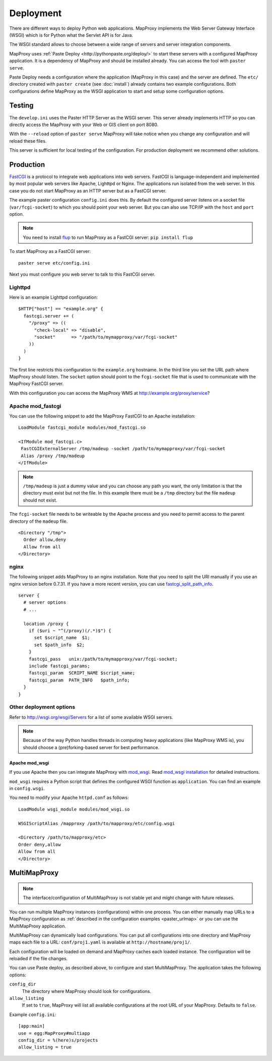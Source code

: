 Deployment
==========

There are different ways to deploy Python web applications. MapProxy implements the Web Server Gateway Interface (WSGI) which is for Python what the Servlet API is for Java. 

The WSGI standard allows to choose between a wide range of servers and server integration components.

MapProxy uses :ref:`Paste Deploy <http://pythonpaste.org/deploy/>` to start these servers with a configured MapProxy application. It is a dependency of MapProxy and should be installed already. You can access the tool with ``paster serve``.

Paste Deploy needs a configuration where the application (MapProxy in this case) and the server are defined. The ``etc/`` directory created with ``paster create`` (see :doc:`install`) already contains two example configurations.
Both configurations define MapProxy as the WSGI application to start and setup some configuration options.

Testing
-------

The ``develop.ini`` uses the Paster HTTP Server as the WSGI server. This server already implements HTTP so you can directly access the MapProxy with your Web or GIS client on port 8080.

With the ``--reload`` option of ``paster serve`` MapProxy will take notice when you change any configuration and will reload these files.

This server is sufficient for local testing of the configuration. For production deployment we recommend other solutions.

Production
----------

`FastCGI`_ is a protocol to integrate web applications into web servers.
FastCGI is language-independent and implemented by most popular web servers like Apache, Lighttpd or Nginx. The applications run isolated from the web server. In this case you do not start MapProxy as an HTTP server but as a FastCGI server.

The example paster configuration ``config.ini`` does this. By default the configured server listens on a socket file (``var/fcgi-socket``) to which you should point your web server. But you can also use TCP/IP with the ``host`` and ``port`` option.

.. note:: You need to install `flup <http://pypi.python.org/pypi/flup/>`_ to run MapProxy as a FastCGI server:
          ``pip install flup``

To start MapProxy as a FastCGI server::

  paster serve etc/config.ini

Next you must configure you web server to talk to this FastCGI server.

.. _`FastCGI`: http://www.fastcgi.com/

.. index:: lighttpd

Lighttpd
""""""""

Here is an example Lighttpd configuration::

  $HTTP["host"] == "example.org" {
    fastcgi.server += (
      "/proxy" => ((
        "check-local" => "disable",
        "socket"      => "/path/to/mymapproxy/var/fcgi-socket"
      ))
    )
  }

The first line restricts this configuration to the ``example.org`` hostname. In the third line you set the URL path where MapProxy should listen. The ``socket`` option should point to the ``fcgi-socket`` file that is used to communicate with the MapProxy FastCGI server.

With this configuration you can access the MapProxy WMS at http://example.org/proxy/service?

.. index:: mod_fastcgi, Apache

Apache mod_fastcgi
""""""""""""""""""

You can use the following snippet to add the MapProxy FastCGI to an Apache installation::

  LoadModule fastcgi_module modules/mod_fastcgi.so

  <IfModule mod_fastcgi.c>
   FastCGIExternalServer /tmp/madeup -socket /path/to/mymapproxy/var/fcgi-socket
   Alias /proxy /tmp/madeup
  </IfModule>

.. note:: ``/tmp/madeup`` is just a dummy value and you can choose any path you want, the only limitation is that the directory must exist but not the file. In this example there must be a ``/tmp`` directory but the file ``madeup`` should not exist.

The ``fcgi-socket`` file needs to be writeable by the Apache process and you need to permit access to the parent directory of the ``madeup`` file. 

::

  <Directory "/tmp">
    Order allow,deny
    Allow from all
  </Directory>

.. index:: nginx

nginx
"""""

The following snippet adds MapProxy to an nginx installation. Note that you need to split the URI manually if you use an nginx version before 0.7.31. If you have a more recent version, you can use `fastcgi_split_path_info <http://wiki.nginx.org/NginxHttpFcgiModule#fastcgi_split_path_info>`_.

::

  server {
    # server options
    # ...
    
    location /proxy {
      if ($uri ~ "^(/proxy)(/.*)$") {
        set $script_name  $1;
        set $path_info  $2;
      }
      fastcgi_pass   unix:/path/to/mymapproxy/var/fcgi-socket;
      include fastcgi_params;
      fastcgi_param  SCRIPT_NAME $script_name;
      fastcgi_param  PATH_INFO   $path_info;
    }
  }


Other deployment options
""""""""""""""""""""""""

Refer to http://wsgi.org/wsgi/Servers for a list of some available WSGI servers. 

.. note::
  Because of the way Python handles threads in computing heavy applications (like MapProxy WMS is), you should choose a (pre)forking-based server for best performance.

.. index:: mod_wsgi, Apache

Apache mod_wsgi
^^^^^^^^^^^^^^^

If you use Apache then you can integrate MapProxy with `mod_wsgi`_. Read `mod_wsgi installation`_ for detailed instructions. 

.. versionadded:: 0.9.1

``mod_wsgi`` requires a Python script that defines the configured WSGI function as ``application``. You can find an example in ``config.wsgi``.

You need to modify your Apache ``httpd.conf`` as follows::

  LoadModule wsgi_module modules/mod_wsgi.so

  WSGIScriptAlias /mapproxy /path/to/mapproxy/etc/config.wsgi

  <Directory /path/to/mapproxy/etc>
  Order deny,allow
  Allow from all
  </Directory>

.. _`mod_wsgi`: http://code.google.com/p/modwsgi/
.. _`mod_wsgi installation`: http://code.google.com/p/modwsgi/wiki/InstallationInstructions

.. index:: MultiMapProxy
.. _multimapproxy:

MultiMapProxy
-------------

.. versionadded:: 0.9.1
.. note:: The interface/configuration of MultiMapProxy is not stable yet and might change with future releases.

You can run multiple MapProxy instances (configurations) within one process. You can either manually map URLs to a MapProxy configuration as :ref:`described in the configuration examples <paster_urlmap>` or you can use the MultiMapProxy application.

MultiMapProxy can dynamically load configurations. You can put all configurations into one directory and MapProxy maps each file to a URL: ``conf/proj1.yaml`` is available at ``http://hostname/proj1/``.

Each configuration will be loaded on demand and MapProxy caches each loaded instance. The configuration will be reloaded if the file changes.

You can use Paste deploy, as described above, to configure and start MultiMapProxy. The application takes the following options:

``config_dir``
  The directory where MapProxy should look for configurations.

``allow_listing``
  If set to ``true``, MapProxy will list all available configurations at the root URL of your MapProxy. Defaults to ``false``.


Example ``config.ini``::

  [app:main]
  use = egg:MapProxy#multiapp
  config_dir = %(here)s/projects
  allow_listing = true
